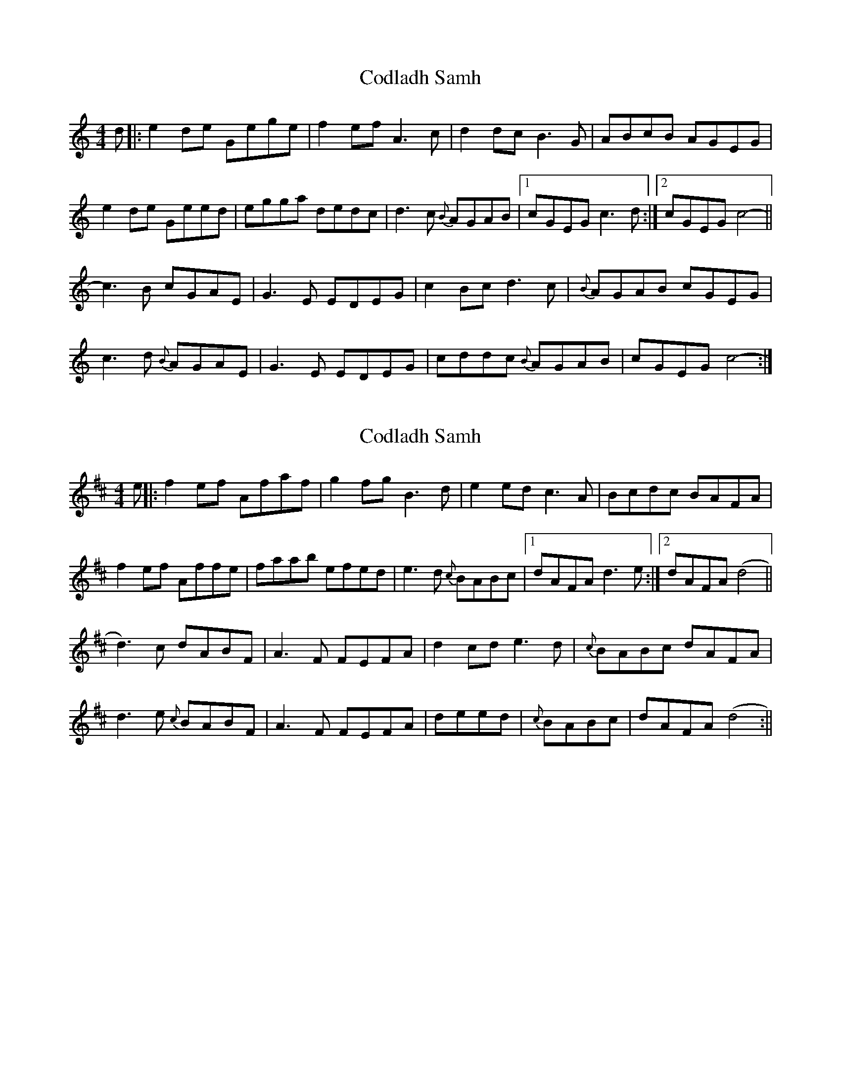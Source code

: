 X: 1
T: Codladh Samh
Z: birlibirdie
S: https://thesession.org/tunes/10423#setting10423
R: reel
M: 4/4
L: 1/8
K: Cmaj
d|:e2de Gege|f2ef A3c|d2dc B3G|ABcB AGEG|
e2de Geed|egga dedc|d3c {B}AGAB|1 cGEG c3d:|2 cGEG c4-||
c3B cGAE|G3E EDEG|c2Bc d3c|{B}AGAB cGEG|
c3d {B}AGAE|G3E EDEG|cddc {B}AGAB|cGEG c4-:|
X: 2
T: Codladh Samh
Z: birlibirdie
S: https://thesession.org/tunes/10423#setting20363
R: reel
M: 4/4
L: 1/8
K: Dmaj
e||:f2ef Afaf|g2fg B3d|e2ed c3A|Bcdc BAFA|f2ef Affe|faab efed|e3d {c}BABc|1 dAFA d3e:|2 dAFA (d4||d3)c dABF|A3F FEFA|d2cd e3d|{c}BABc dAFA|d3e {c}BABF|A3F FEFA|deed|{c}BABc|dAFA (d4:||
